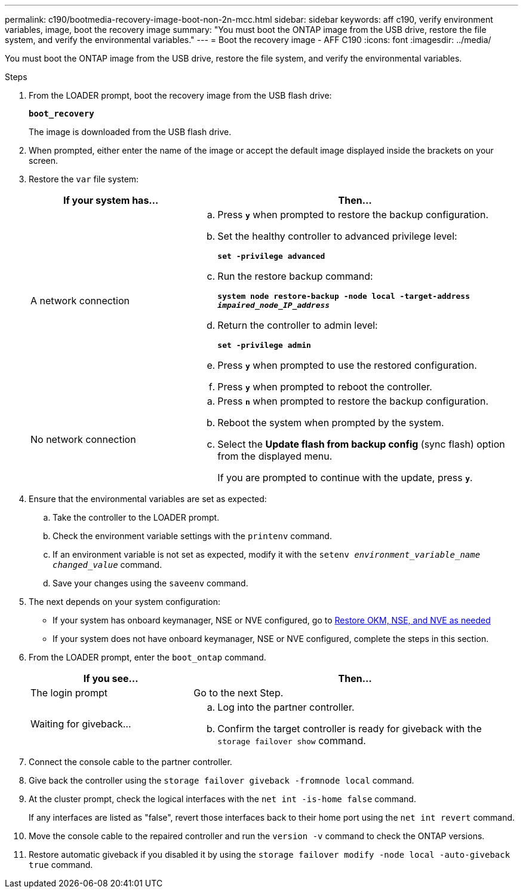 ---
permalink: c190/bootmedia-recovery-image-boot-non-2n-mcc.html
sidebar: sidebar
keywords: aff c190, verify environment variables, image, boot the recovery image
summary: "You must boot the ONTAP image from the USB drive, restore the file system, and verify the environmental variables."
---
= Boot the recovery image - AFF C190
:icons: font
:imagesdir: ../media/

[.lead]
You must boot the ONTAP image from the USB drive, restore the file system, and verify the environmental variables.

.Steps

. From the LOADER prompt, boot the recovery image from the USB flash drive:
+
`*boot_recovery*`
+
The image is downloaded from the USB flash drive.

. When prompted, either enter the name of the image or accept the default image displayed inside the brackets on your screen.
. Restore the `var` file system:
+
[options="header" cols="1,2"]
|===
| If your system has...| Then...
a|
A network connection
a|

 .. Press `*y*` when prompted to restore the backup configuration.
 .. Set the healthy controller to advanced privilege level:
+
`*set -privilege advanced*`
 .. Run the restore backup command:
+
`*system node restore-backup -node local -target-address _impaired_node_IP_address_*`
 .. Return the controller to admin level:
+
`*set -privilege admin*`
 .. Press `*y*` when prompted to use the restored configuration.
 .. Press `*y*` when prompted to reboot the controller.

a|
No network connection
a|

 .. Press `*n*` when prompted to restore the backup configuration.
 .. Reboot the system when prompted by the system.
 .. Select the *Update flash from backup config* (sync flash) option from the displayed menu.
+
If you are prompted to continue with the update, press `*y*`.

+
|===

. Ensure that the environmental variables are set as expected:
 .. Take the controller to the LOADER prompt.
 .. Check the environment variable settings with the `printenv` command.
 .. If an environment variable is not set as expected, modify it with the `setenv _environment_variable_name changed_value_` command.
 .. Save your changes using the `saveenv` command.
. The next depends on your system configuration:
 ** If your system has onboard keymanager, NSE or NVE configured, go to xref:bootmedia-encryption-restore.adoc[Restore OKM, NSE, and NVE as needed]
 ** If your system does not have onboard keymanager, NSE or NVE configured, complete the steps in this section.
. From the LOADER prompt, enter the `boot_ontap` command.
+
[options="header" cols="1,2"]
|===
| If you see...| Then...
a|
The login prompt
a|
Go to the next Step.
a|
Waiting for giveback...
a|

 .. Log into the partner controller.
 .. Confirm the target controller is ready for giveback with the `storage failover show` command.

+
|===

. Connect the console cable to the partner controller.
. Give back the controller using the `storage failover giveback -fromnode local` command.
. At the cluster prompt, check the logical interfaces with the `net int -is-home false` command.
+
If any interfaces are listed as "false", revert those interfaces back to their home port using the `net int revert` command.

. Move the console cable to the repaired controller and run the `version -v` command to check the ONTAP versions.
. Restore automatic giveback if you disabled it by using the `storage failover modify -node local -auto-giveback true` command.
